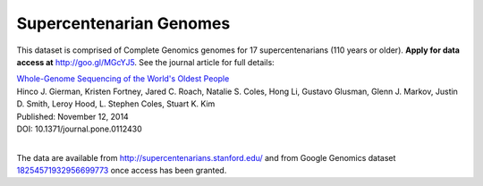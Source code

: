 Supercentenarian Genomes
========================

This dataset is comprised of Complete Genomics genomes for 17 supercentenarians (110 years or older).  **Apply for data access at** http://goo.gl/MGcYJ5.  See the journal article for full details:

|  `Whole-Genome Sequencing of the World's Oldest People <http://journals.plos.org/plosone/article?id=10.1371/journal.pone.0112430>`_
|  Hinco J. Gierman, Kristen Fortney, Jared C. Roach, Natalie S. Coles, Hong Li, Gustavo Glusman, Glenn J. Markov, Justin D. Smith, Leroy Hood, L. Stephen Coles, Stuart K. Kim
|  Published: November 12, 2014
|  DOI: 10.1371/journal.pone.0112430
|

The data are available from http://supercentenarians.stanford.edu/ and from Google Genomics dataset `18254571932956699773 <https://developers.google.com/apis-explorer/#p/genomics/v1beta2/genomics.datasets.get?datasetId=18254571932956699773>`_ once access has been granted.

